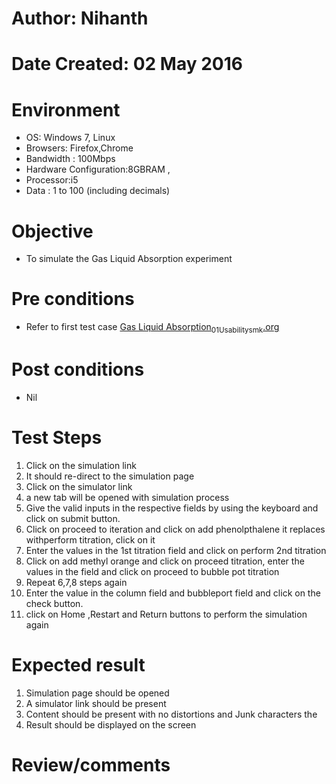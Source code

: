 * Author: Nihanth
* Date Created: 02 May 2016
* Environment
  - OS: Windows 7, Linux
  - Browsers: Firefox,Chrome
  - Bandwidth : 100Mbps
  - Hardware Configuration:8GBRAM , 
  - Processor:i5
  - Data : 1 to 100 (including decimals)

* Objective
  - To simulate the Gas Liquid Absorption experiment

* Pre conditions
  - Refer to first test case [[https://github.com/Virtual-Labs/chemical-engg-iitb/blob/master/test-cases/integration_test-cases/Gas Liquid Absorption/Gas Liquid Absorption_01_Usability_smk.org][Gas Liquid Absorption_01_Usability_smk.org]]

* Post conditions
  - Nil
* Test Steps
  1. Click on the simulation link 
  2. It should re-direct to the simulation page
  3. Click on the simulator link 
  4. a new tab will be opened with simulation process
  5. Give the valid inputs in the respective fields by using the keyboard and click on submit button.
  6. Click on proceed to iteration and click on add phenolpthalene it replaces withperform titration, click on it
  7. Enter the values in the 1st titration field and click on perform 2nd titration
  8. Click on add methyl orange and click on proceed titration, enter the values in the field and click on proceed to bubble pot titration
  9. Repeat 6,7,8 steps again 
  10. Enter the value in the column field and bubbleport field and click on the check button.
  11. click on Home ,Restart and Return buttons to perform the simulation again

* Expected result
  1. Simulation page should be opened
  2. A simulator link should be present
  3. Content should be present with no distortions and Junk characters the 
  4. Result should be displayed on the screen

* Review/comments


